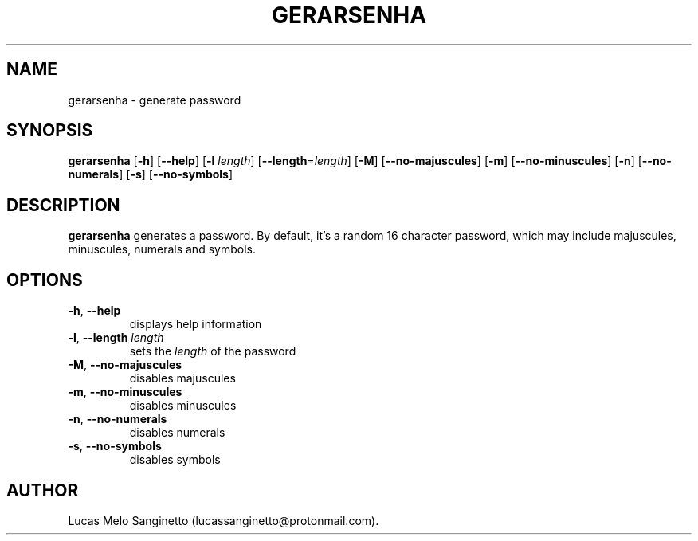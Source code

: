 .TH GERARSENHA 1 2024-03-31

.SH NAME
gerarsenha \- generate password

.SH SYNOPSIS
.B gerarsenha
[\fB\-h\fR]
[\fB\-\-help\fR]
[\fB\-l\fR \fIlength\fR]
[\fB\-\-length\fR=\fIlength\fR]
[\fB\-M\fR]
[\fB\-\-no\-majuscules\fR]
[\fB\-m\fR]
[\fB\-\-no\-minuscules\fR]
[\fB\-n\fR]
[\fB\-\-no\-numerals\fR]
[\fB\-s\fR]
[\fB\-\-no\-symbols\fR]

.SH DESCRIPTION
.B gerarsenha
generates a password. By default, it's a random 16 character password, which may include majuscules, minuscules, numerals and symbols.

.SH OPTIONS
.TP
.BR \-h ", " \-\-help
displays help information
.TP
.BR \-l ", " \-\-length " " \fIlength
sets the \fIlength\fR of the password
.TP
.BR \-M ", " \-\-no\-majuscules
disables majuscules
.TP
.BR \-m ", " \-\-no\-minuscules
disables minuscules
.TP
.BR \-n ", " \-\-no\-numerals
disables numerals
.TP
.BR \-s ", " \-\-no\-symbols
disables symbols

.SH AUTHOR
Lucas Melo Sanginetto (lucassanginetto@protonmail.com).
